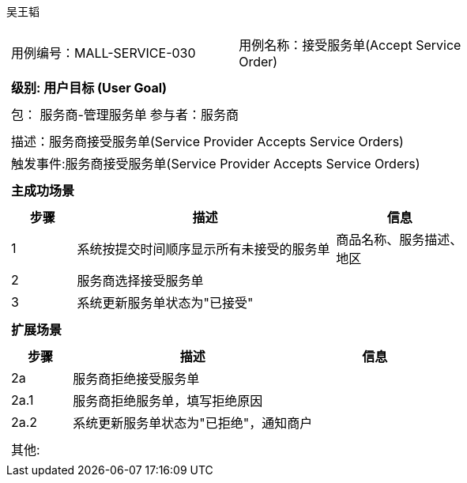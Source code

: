吴王韬
[cols="1a"]
|===

|
[frame="none"]
[cols="1,1"]
!===
! 用例编号：MALL-SERVICE-030
! 用例名称：接受服务单(Accept Service Order)

|
[frame="none"]
[cols="1", options="header"]
!===
! 级别: 用户目标 (User Goal)
!===

|
[frame="none"]
[cols="2"]
!===
! 包： 服务商-管理服务单
! 参与者：服务商
!===

|
[frame="none"]
[cols="1"]
!===
! 描述：服务商接受服务单(Service Provider Accepts Service Orders)
! 触发事件:服务商接受服务单(Service Provider Accepts Service Orders)
!===

|
[frame="none"]
[cols="1", options="header"]
!===
! 主成功场景
!===

|
[frame="none"]
[cols="1,4,2", options="header"]
!===
! 步骤 ! 描述 ! 信息

! 1
! 系统按提交时间顺序显示所有未接受的服务单
! 商品名称、服务描述、地区

! 2
! 服务商选择接受服务单
!

! 3
! 系统更新服务单状态为"已接受"
!
!===

|
[frame="none"]
[cols="1", options="header"]
!===
! 扩展场景
!===

|
[frame="none"]
[cols="1,4,2", options="header"]

!===
! 步骤 ! 描述 ! 信息

! 2a
! 服务商拒绝接受服务单
!

! 2a.1
! 服务商拒绝服务单，填写拒绝原因
!

! 2a.2
! 系统更新服务单状态为"已拒绝"，通知商户
!
!===

|
[frame="none"]
[cols="1"]
!===
! 其他:
!===
|===
